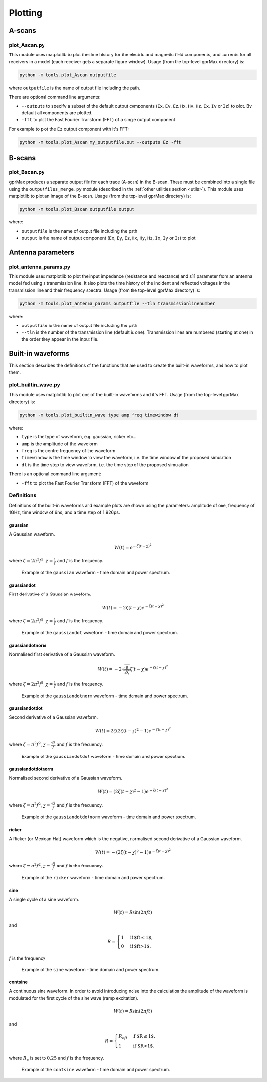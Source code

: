 
.. _plotting:

********
Plotting
********

A-scans
=======

plot_Ascan.py
-------------

This module uses matplotlib to plot the time history for the electric and magnetic field components, and currents for all receivers in a model (each receiver gets a separate figure window). Usage (from the top-level gprMax directory) is:

.. code-block:: none

    python -m tools.plot_Ascan outputfile

where ``outputfile`` is the name of output file including the path.

There are optional command line arguments:

* ``--outputs`` to specify a subset of the default output components (``Ex``, ``Ey``, ``Ez``, ``Hx``, ``Hy``, ``Hz``, ``Ix``, ``Iy`` or ``Iz``) to plot. By default all components are plotted.
* ``-fft`` to plot the Fast Fourier Transform (FFT) of a single output component

For example to plot the ``Ez`` output component with it's FFT:

.. code-block:: none

    python -m tools.plot_Ascan my_outputfile.out --outputs Ez -fft

B-scans
=======

plot_Bscan.py
-------------

gprMax produces a separate output file for each trace (A-scan) in the B-scan. These must be combined into a single file using the ``outputfiles_merge.py`` module (described in the :ref:`other utilities section <utils>`). This module uses matplotlib to plot an image of the B-scan. Usage (from the top-level gprMax directory) is:

.. code-block:: none

    python -m tools.plot_Bscan outputfile output

where:

* ``outputfile`` is the name of output file including the path
* ``output`` is the name of output component (``Ex``, ``Ey``, ``Ez``, ``Hx``, ``Hy``, ``Hz``, ``Ix``, ``Iy`` or ``Iz``) to plot


Antenna parameters
==================

plot_antenna_params.py
----------------------

This module uses matplotlib to plot the input impedance (resistance and reactance) and s11 parameter from an antenna model fed using a transmission line. It also plots the time history of the incident and reflected voltages in the transmission line and their frequency spectra. Usage (from the top-level gprMax directory) is:

.. code-block:: none

    python -m tools.plot_antenna_params outputfile --tln transmissionlinenumber

where:

* ``outputfile`` is the name of output file including the path
* ``--tln`` is the number of the transmission line (default is one). Transmission lines are numbered (starting at one) in the order they appear in the input file.


.. _waveforms:

Built-in waveforms
==================

This section describes the definitions of the functions that are used to create the built-in waveforms, and how to plot them.

plot_builtin_wave.py
--------------------

This module uses matplotlib to plot one of the built-in waveforms and it's FFT. Usage (from the top-level gprMax directory) is:

.. code-block:: none

    python -m tools.plot_builtin_wave type amp freq timewindow dt

where:

* ``type`` is the type of waveform, e.g. gaussian, ricker etc...
* ``amp`` is the amplitude of the waveform
* ``freq`` is the centre frequency of the waveform
* ``timewindow`` is the time window to view the waveform, i.e. the time window of the proposed simulation
* ``dt`` is the time step to view waveform, i.e. the time step of the proposed simulation

There is an optional command line argument:

* ``-fft`` to plot the Fast Fourier Transform (FFT) of the waveform

Definitions
-----------

Definitions of the built-in waveforms and example plots are shown using the parameters: amplitude of one, frequency of 1GHz, time window of 6ns, and a time step of 1.926ps.

gaussian
^^^^^^^^

A Gaussian waveform.

.. math:: W(t) = e^{-\zeta(t-\chi)^2}

where :math:`\zeta = 2\pi^2f^2`, :math:`\chi=\frac{1}{f}` and :math:`f` is the frequency.

.. figure:: images/gaussian.png

    Example of the ``gaussian`` waveform - time domain and power spectrum.


gaussiandot
^^^^^^^^^^^

First derivative of a Gaussian waveform.

.. math:: W(t) = -2 \zeta (t-\chi) e^{-\zeta(t-\chi)^2}

where :math:`\zeta = 2\pi^2f^2`, :math:`\chi=\frac{1}{f}` and :math:`f` is the frequency.

.. figure:: images/gaussiandot.png

    Example of the ``gaussiandot`` waveform - time domain and power spectrum.


gaussiandotnorm
^^^^^^^^^^^^^^^

Normalised first derivative of a Gaussian waveform.

.. math:: W(t) = -2 \sqrt{\frac{e}{2\zeta}} \zeta (t-\chi) e^{-\zeta(t-\chi)^2}

where :math:`\zeta = 2\pi^2f^2`, :math:`\chi=\frac{1}{f}` and :math:`f` is the frequency.

.. figure:: images/gaussiandotnorm.png

    Example of the ``gaussiandotnorm`` waveform - time domain and power spectrum.


gaussiandotdot
^^^^^^^^^^^^^^

Second derivative of a Gaussian waveform.

.. math:: W(t) = 2\zeta \left(2\zeta(t-\chi)^2 - 1 \right) e^{-\zeta(t-\chi)^2}

where :math:`\zeta = \pi^2f^2`, :math:`\chi=\frac{\sqrt{2}}{f}` and :math:`f` is the frequency.

.. figure:: images/gaussiandotdot.png

    Example of the ``gaussiandotdot`` waveform - time domain and power spectrum.


gaussiandotdotnorm
^^^^^^^^^^^^^^^^^^

Normalised second derivative of a Gaussian waveform.

.. math:: W(t) = \left( 2\zeta (t-\chi)^2 - 1 \right) e^{-\zeta(t-\chi)^2}

where :math:`\zeta = \pi^2f^2`, :math:`\chi=\frac{\sqrt{2}}{f}` and :math:`f` is the frequency.

.. figure:: images/gaussiandotdotnorm.png

    Example of the ``gaussiandotdotnorm`` waveform - time domain and power spectrum.


ricker
^^^^^^

A Ricker (or Mexican Hat) waveform which is the negative, normalised second derivative of a Gaussian waveform.

.. math:: W(t) = - \left( 2\zeta (t-\chi)^2 -1 \right) e^{-\zeta(t-\chi)^2}

where :math:`\zeta = \pi^2f^2`, :math:`\chi=\frac{\sqrt{2}}{f}` and :math:`f` is the frequency.

.. figure:: images/ricker.png

    Example of the ``ricker`` waveform - time domain and power spectrum.


sine
^^^^

A single cycle of a sine waveform.

.. math:: W(t) = R\sin(2\pi ft)

and

.. math::

    R =
    \begin{cases}
    1 &\text{if $ft\leq1$}, \\
    0 &\text{if $ft>1$}.
    \end{cases}

:math:`f` is the frequency

.. figure:: images/sine.png

    Example of the ``sine`` waveform - time domain and power spectrum.


contsine
^^^^^^^^

A continuous sine waveform. In order to avoid introducing noise into the calculation the amplitude of the waveform is modulated for the first cycle of the sine wave (ramp excitation).

.. math:: W(t) = R\sin(2\pi ft)

and

.. math::

    R =
    \begin{cases}
    R_cft &\text{if $R\leq 1$}, \\
    1 &\text{if $R>1$}.
    \end{cases}

where :math:`R_c` is set to :math:`0.25` and :math:`f` is the frequency.

.. figure:: images/contsine.png

    Example of the ``contsine`` waveform - time domain and power spectrum.


